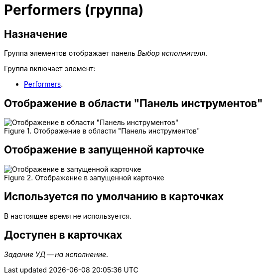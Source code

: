 = Performers (группа)

== Назначение

Группа элементов отображает панель _Выбор исполнителя_.

.Группа включает элемент:
* xref:layouts/hc-ctrl/performers-item.adoc[Performers].

== Отображение в области "Панель инструментов"

.Отображение в области "Панель инструментов"
image::performers-control.png[Отображение в области "Панель инструментов"]

== Отображение в запущенной карточке

.Отображение в запущенной карточке
image::performers.png[Отображение в запущенной карточке]

== Используется по умолчанию в карточках

В настоящее время не используется.

== Доступен в карточках

_Задание УД -- на исполнение_.